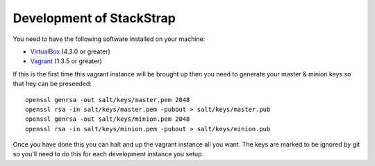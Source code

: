 
Development of StackStrap
-------------------------

You need to have the following software installed on your machine:

* VirtualBox_ (4.3.0 or greater)
* Vagrant_ (1.3.5 or greater)

If this is the first time this vagrant instance will be brought up then you
need to generate your master & minion keys so that hey can be preseeded::

    openssl genrsa -out salt/keys/master.pem 2048
    openssl rsa -in salt/keys/master.pem -pubout > salt/keys/master.pub
    openssl genrsa -out salt/keys/minion.pem 2048
    openssl rsa -in salt/keys/minion.pem -pubout > salt/keys/minion.pub

Once you have done this you can halt and up the vagrant instance all you want.
The keys are marked to be ignored by git so you'll need to do this for each
development instance you setup.

.. _Vagrant: http://vagrantup.com/
.. _VirtualBox: http://virtualbox.org/

.. vim: set ts=4 sw=4 sts=4 et ai :
